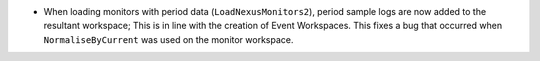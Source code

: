 - When loading monitors with period data (``LoadNexusMonitors2``), period sample logs are now added to the resultant workspace; This is in line with the creation of Event Workspaces. This fixes a bug that occurred when ``NormaliseByCurrent`` was used on the monitor workspace.
